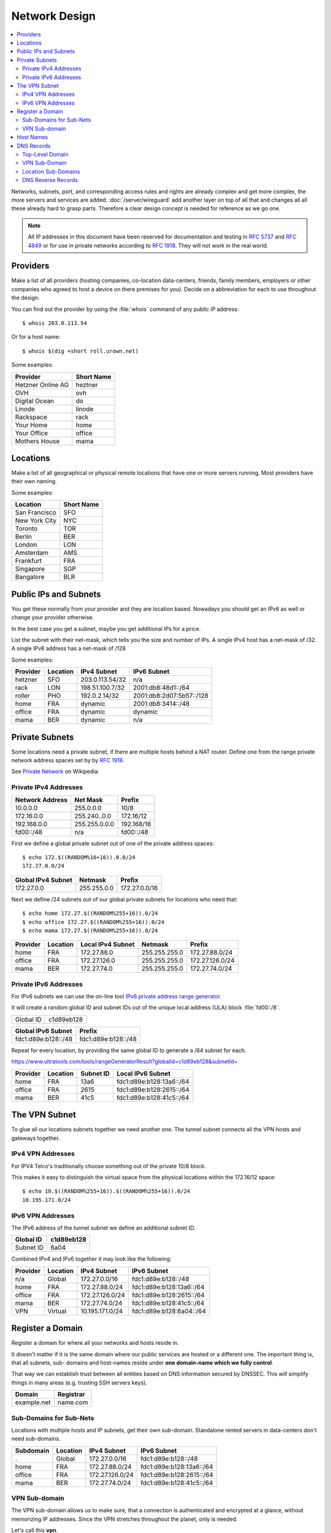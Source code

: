 Network Design
==============

.. contents::
  :local:

Networks, subnets, port, and corresponding access rules and rights are already
complex and get more complex, the more servers and services are added.
:doc:`/server/wireguard` add another layer on top of all that and changes all
all these already hard to grasp parts. Therefore a clear design concept is
needed for reference as we go one.

.. note::

    All IP addresses in this document have been reserved for documentation and
    testing in :RFC:`5737` and :RFC:`4849` or for use in private networks
    according to :RFC:`1918`. They will not work in the real world.


Providers
---------

Make a list of all providers (hosting companies, co-location data-centers,
friends, family members, employers or other companies who agreed to host a
device on there premises for you). Decide on a abbreviation for each to use
throughout the design.

You can find out the provider by using the :file:`whois` command of any public
IP address::

    $ whois 203.0.113.54


Or for a host name::

    $ whois $(dig +short roll.urown.net)


Some examples:

================= ==========
Provider          Short Name
================= ==========
Hetzner Online AG heztner
OVH               ovh
Digital Ocean     do
Linode            linode
Rackspace         rack
Your Home         home
Your Office       office
Mothers House     mama
================= ==========


Locations
---------

Make a list of all geographical or physical remote locations that have one or
more servers running. Most providers have their own naming.

Some examples:

============= ==========
Location      Short Name
============= ==========
San Francisco SFO
New York City NYC
Toronto       TOR
Berlin        BER
London        LON
Amsterdam     AMS
Frankfurt     FRA
Singapore     SGP
Bangalore     BLR
============= ==========


Public IPs and Subnets
----------------------

You get these normally from your provider and they are location based.
Nowadays you should get an IPv6 as well or change your provider otherwise.

In the best case you get a subnet, maybe you get additional IPs for a price.

List the subnet with their net-mask, which tells you the size and number of
IPs. A single IPv4 host has a net-mask of /32. A single IPv6 address has a net-mask of /128

Some examples:

======== ======== ================== ========================
Provider Location IPv4 Subnet        IPv6 Subnet
======== ======== ================== ========================
hetzner  SFO      203.0.113.54/32     n/a
rack     LON      198.51.100.7/32    2001:db8:48d1::/64
roller   PHO      192.0.2.14/32      2001:db8:2d07:5b57::/128
home     FRA      dynamic            2001:db8:3414::/48
office   FRA      dynamic            dynamic
mama     BER      dynamic            n/a
======== ======== ================== ========================


Private Subnets
---------------

Some locations need a private subnet, if there are multiple hosts behind a NAT
router. Define one from the range private network address spaces set by by
:rfc:`1918`.

See `Private Network <https://en.wikipedia.org/wiki/Private_network>`_ on
Wikipedia:


Private IPv4 Addresses
^^^^^^^^^^^^^^^^^^^^^^

=============== =============== ==========
Network Address Net Mask        Prefix
=============== =============== ==========
10.0.0.0        255.0.0.0       10/8
172.16.0.0      255.240..0.0    172.16/12
192.168.0.0     255.255.0.0.0   192.168/16
fd00::/48       n/a             fd00::/48
=============== =============== ==========

First we define a global private subnet out of one of the private address
spaces::

    $ echo 172.$((RANDOM%16+16)).0.0/24
    172.27.0.0/24


================== =========== =============
Global IPv4 Subnet Netmask     Prefix
================== =========== =============
172.27.0.0         255.255.0.0 172.27.0.0/16
================== =========== =============

Next we define /24 subnets out of our global private subnets for locations who need that::

    $ echo home 172.27.$((RANDOM%255+16)).0/24
    $ echo office 172.27.$((RANDOM%255+16)).0/24
    $ echo mama 172.27.$((RANDOM%255+16)).0/24

======== ======== ================= ============= ===============
Provider Location Local IPv4 Subnet Netmask       Prefix
======== ======== ================= ============= ===============
home     FRA      172.27.88.0       255.255.255.0 172.27.88.0/24
office   FRA      172.27.126.0      255.255.255.0 172.27.126.0/24
mama     BER      172.27.74.0       255.255.255.0 172.27.74.0/24
======== ======== ================= ============= ===============


Private IPv6 Addresses
^^^^^^^^^^^^^^^^^^^^^^

For IPv6 subnets we can use the on-line tool
`IPv6 private address range generator <https://www.ultratools.com/tools/rangeGenerator>`_.

It will create a random global ID and subnet IDs out of the unique local address
(ULA) block :file:`fd00::/8`.

========= ===========
Global ID c1d89eb128
========= ===========

=================== ===================
Global IPv6 Subnet  Prefix
=================== ===================
fdc1:d89e:b128::/48 fdc1:d89e:b128::/48
=================== ===================

Repeat for every location, by providing the same global ID to generate a /64
subnet for each.

`<https://www.ultratools.com/tools/rangeGeneratorResult?globalId=c1d89eb128&subnetId=>`_

======== ======== ========= ========================
Provider Location Subnet ID Local IPv6 Subnet
======== ======== ========= ========================
home     FRA      13a6      fdc1:d89e:b128:13a6::/64
office   FRA      2615      fdc1:d89e:b128:2615::/64
mama     BER      41c5      fdc1:d89e:b128:41c5::/64
======== ======== ========= ========================


The VPN Subnet
--------------

To glue all our locations subnets together we need another one. The tunnel
subnet connects all the VPN hosts and gateways together.


IPv4 VPN Addresses
^^^^^^^^^^^^^^^^^^

For IPV4 Telco's traditionally choose something out of the private 10/8 block.

This makes it easy to distinguish the virtual space from the physical
locations within the 172.16/12 space::

    $ echo 10.$((RANDOM%255+16)).$((RANDOM%255+16)).0/24
    10.195.171.0/24


IPv6 VPN Addresses
^^^^^^^^^^^^^^^^^^

The IPv6 address of the tunnel subnet we define an additional subnet ID.

========= ===========
Global ID c1d89eb128
========= ===========
Subnet ID 6a04
========= ===========


Combined IPv4 and IPv6 together it may look like the following:

======== ========== =============== ========================
Provider Location   IPv4 Subnet     IPv6 Subnet
======== ========== =============== ========================
n/a      Global     172.27.0.0/16   fdc1:d89e:b128::/48
home     FRA        172.27.88.0/24  fdc1:d89e:b128:13a6::/64
office   FRA        172.27.126.0/24 fdc1:d89e:b128:2615::/64
mama     BER        172.27.74.0/24  fdc1:d89e:b128:41c5::/64
VPN      Virtual    10.195.171.0/24 fdc1:d89e:b128:6a04::/64
======== ========== =============== ========================


Register a Domain
-----------------

Register a domain for where all your networks and hosts reside in. 

It doesn't matter if it is the same domain where our public services are
hosted or a different one. The important thing is, that all subnets, sub-
domains and host-names reside under **one domain-name which we fully
control**.

That way we can establish trust between all entities based on DNS information
secured by DNSSEC. This will simplify things in many areas (e.g. trusting SSH
servers keys).

=========== =========
Domain      Registrar
=========== =========
example.net name.com
=========== =========


Sub-Domains for Sub-Nets
^^^^^^^^^^^^^^^^^^^^^^^^

Locations with multiple hosts and IP subnets, get their own sub-domain.
Standalone rented servers in data-centers don't need sub-domains.

========== ========== =============== ========================
Subdomain  Location   IPv4 Subnet     IPv6 Subnet
========== ========== =============== ========================
.          Global     172.27.0.0/16   fdc1:d89e:b128::/48
home       FRA        172.27.88.0/24  fdc1:d89e:b128:13a6::/64
office     FRA        172.27.126.0/24 fdc1:d89e:b128:2615::/64
mama       BER        172.27.74.0/24  fdc1:d89e:b128:41c5::/64
========== ========== =============== ========================


VPN Sub-domain
^^^^^^^^^^^^^^

The VPN sub-domain allows us to make sure, that a connection is authenticated
and encrypted at a glance, without memorizing IP addresses. Since the VPN
stretches throughout the planet, only is needed.

Let's call this **vpn**.

========== ========== =============== ========================
Subdomain  Location   IPv4 Subnet     IPv6 Subnet
========== ========== =============== ========================
vpn        Virtual    10.195.171.0/24 fdc1:d89e:b128:6a04::/64
========== ========== =============== ========================


Host Names
----------

Over time you will iterate trough many physical and virtual devices, providing
similar services and devices changing their roles and locations, its best to
avoid service names, role names, company names, real peoples (e.g. owners)
names or household names for devices.

Just take a list, any list, of names or words, preferably a long one and
iterate over it.

Here is a good `starting point <https://en.wikipedia.org/wiki/Category:Lists_of_lists>`_.

I leave it up to you, the reader, to guess from which list the following host
names are coming from ...

========= ======== ======== ======
Host      Location Provider Role
========= ======== ======== ======
dolores   SFO      hetzner  Server
maeve     LON      rack     Server
bernard   PHO      roller   Server
arnold    FRA      home     Router
hector    FRA      home     NAS
kiki      FRA      home     Wi-Fi
charlotte FRA      home     Server
teddy     FRA      office   Router
logan     FRA      office   NAS
armistice BER      mama     Router
========= ======== ======== ======


DNS Records
-----------

We now have all the information needed to document our network design in
DNS under the example.net domain.

Top-Level Domain
^^^^^^^^^^^^^^^^

E.g. **example.net** (public hosts): 

Here we only register the hosts who need to be accessible from the global
public Internet (read: from the outside) for some reason, like servers routers
and VPN gateways.

Some of these won't get a fixed IP address, due to the providers policy. For
these we need a DynDNS solution not discussed here.

===================== ============ =======================
Domain Name           IPv4 Address IPv6 Address
===================== ============ =======================
dolores.example.net   203.0.113.54 N/A
maeve.example.net     198.51.100.7 2001:db8:48d1::1 
bernard.example.net   192.0.2.14   2001:db8:2d07:5b57::0
arnold.example.net    dynamic      2001:db8:3414:6b1d::1
charlotte.example.net dynamic      2001:db8:3414:6b1d::10
teddy.example.net     dynamic      dynamic
===================== ============ =======================


VPN Sub-Domain
^^^^^^^^^^^^^^

**vpn.example.net**:

========================== ============== =========================
Domain Name                IPv4 Address   IPv6 Address
========================== ============== =========================
dolores.vpn.example.net    10.195.171.142 fdc1:d89e:b128:6a04::7de4
maeve.vpn.example.net      10.195.171.47  fdc1:d89e:b128:6a04::961
bernard.vpn.example.net    10.195.171.174 fdc1:d89e:b128:6a04::3354
charlotte.vpn.example.net  10.195.171.241 fdc1:d89e:b128:6a04::29ab
========================== ============== =========================


Location Sub-Domains
^^^^^^^^^^^^^^^^^^^^

**home.example.net**:

========================== ============== =========================
Domain Name                IPv4 Address   IPv6 Address
========================== ============== =========================
arnold.home.example.net    172.27.88.1    fdc1:d89e:b128:13a6::1
charlotte.home.example.net 172.27.88.10   fdc1:d89e:b128:13a6::10
kiki.home.example.net      172.27.88.3    fdc1:d89e:b128:13a6::3
========================== ============== =========================

Sub-domain **office.example.net**:

========================== ============== =========================
Domain Name                IPv4 Address   IPv6 Address
========================== ============== =========================
teddy.office.example.net   172.27.126.1   fdc1:d89e:b128:2615::1
logan.office.example.net   172.27.126.10  fdc1:d89e:b128:2615::10
========================== ============== =========================

Sub-domain **mama.example.net**:

========================== ============== =========================
Domain Name                IPv4 Address   IPv6 Address
========================== ============== =========================
armistice.mama.example.net 172.27.74.1    fdc1:d89e:b128:41c5::1
========================== ============== =========================


DNS Reverse Records
^^^^^^^^^^^^^^^^^^^

TBD.
